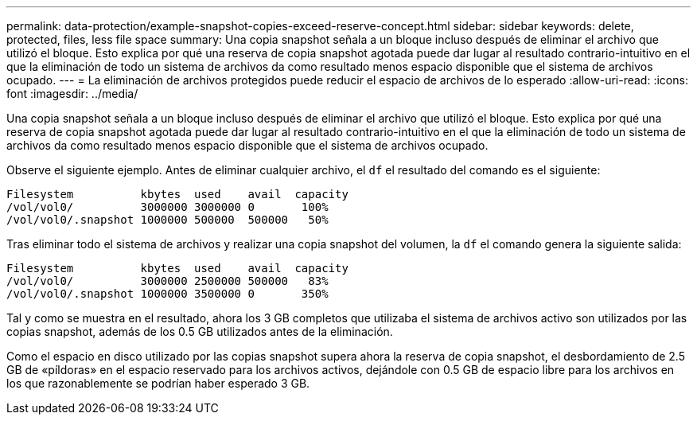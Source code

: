 ---
permalink: data-protection/example-snapshot-copies-exceed-reserve-concept.html 
sidebar: sidebar 
keywords: delete, protected, files, less file space 
summary: Una copia snapshot señala a un bloque incluso después de eliminar el archivo que utilizó el bloque. Esto explica por qué una reserva de copia snapshot agotada puede dar lugar al resultado contrario-intuitivo en el que la eliminación de todo un sistema de archivos da como resultado menos espacio disponible que el sistema de archivos ocupado. 
---
= La eliminación de archivos protegidos puede reducir el espacio de archivos de lo esperado
:allow-uri-read: 
:icons: font
:imagesdir: ../media/


[role="lead"]
Una copia snapshot señala a un bloque incluso después de eliminar el archivo que utilizó el bloque. Esto explica por qué una reserva de copia snapshot agotada puede dar lugar al resultado contrario-intuitivo en el que la eliminación de todo un sistema de archivos da como resultado menos espacio disponible que el sistema de archivos ocupado.

Observe el siguiente ejemplo. Antes de eliminar cualquier archivo, el `df` el resultado del comando es el siguiente:

[listing]
----

Filesystem          kbytes  used    avail  capacity
/vol/vol0/          3000000 3000000 0       100%
/vol/vol0/.snapshot 1000000 500000  500000   50%
----
Tras eliminar todo el sistema de archivos y realizar una copia snapshot del volumen, la `df` el comando genera la siguiente salida:

[listing]
----

Filesystem          kbytes  used    avail  capacity
/vol/vol0/          3000000 2500000 500000   83%
/vol/vol0/.snapshot 1000000 3500000 0       350%
----
Tal y como se muestra en el resultado, ahora los 3 GB completos que utilizaba el sistema de archivos activo son utilizados por las copias snapshot, además de los 0.5 GB utilizados antes de la eliminación.

Como el espacio en disco utilizado por las copias snapshot supera ahora la reserva de copia snapshot, el desbordamiento de 2.5 GB de «píldoras» en el espacio reservado para los archivos activos, dejándole con 0.5 GB de espacio libre para los archivos en los que razonablemente se podrían haber esperado 3 GB.
